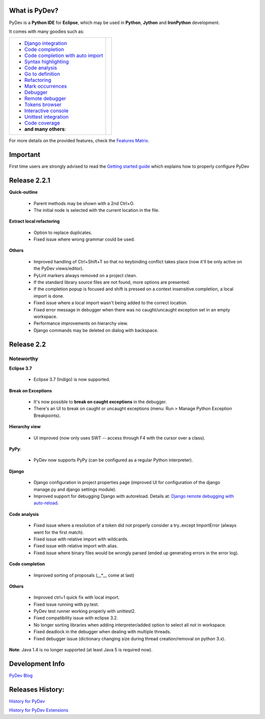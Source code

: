 ..
    <right_area>
    <p class="italic">"Personally, the pleasure I take in
        developping software is half linked to the language, half to the
        programming tools.
        
        With PyDev, I've got everything."</p>
    <p>
        Franck Perez
    </p>
    <br/>
    <br/>
    <br/>
    <br/>
    <br/>
    <br/>
    
    <p class="italic">
    "PyDev is a core tool in our development process, and is a major reason
    why Python has become viable for us as a production language.  I look
    forward to each new release of PyDev as it is continually evolving into
    a more and more powerful development environment."
    </p>
    <p>
        Eric Wittmann, Zoundry LLC.
    </p>
    <br/>
    <br/>
    <br/>
    <br/>
    <img alt="PyDev" src="images/eclipse_award.png"/>
    </right_area>
    
    
    <image_area></image_area>
    
    
    <quote_area></quote_area>

What is PyDev?
=================

PyDev is a **Python IDE** for **Eclipse**, which may be used in **Python**, **Jython** and **IronPython** development.

.. _Features Matrix: manual_adv_features.html
.. _History for PyDev Extensions: history_pydev_extensions.html
.. _History for PyDev: history_pydev.html
.. _PyDev Blog: http://pydev.blogspot.com/

.. _Django Integration: manual_adv_django.html
.. _Code Completion: manual_adv_complctx.html
.. _Code completion with auto import: manual_adv_complnoctx.html
.. _Code Analysis: manual_adv_code_analysis.html
.. _Go to definition: manual_adv_gotodef.html
.. _Refactoring: manual_adv_refactoring.html
.. _Mark occurrences: manual_adv_markoccurrences.html
.. _Debugger: manual_adv_debugger.html
.. _Remote debugger: manual_adv_remote_debugger.html
.. _Tokens browser: manual_adv_open_decl_quick.html
.. _Interactive console: manual_adv_interactive_console.html
.. _Syntax highlighting: manual_adv_editor_prefs.html
.. _Unittest integration: manual_adv_pyunit.html
.. _Code coverage: manual_adv_coverage.html
.. _video: video_pydev_20.html

It comes with many goodies such as:

+----------------------------------------------------------------------------------------------------------------------------------------------------------------------------------------------------------------------------------------------------------+--------------------------------------------------------------------------------------------------------------------------------------------------+
| * `Django integration`_                                                                                                                                                                                                                                  |                                                                                                                                                  |
| * `Code completion`_                                                                                                                                                                                                                                     |                                                                                                                                                  |
| * `Code completion with auto import`_                                                                                                                                                                                                                    |                                                                                                                                                  |
| * `Syntax highlighting`_                                                                                                                                                                                                                                 |                                                                                                                                                  |
| * `Code analysis`_                                                                                                                                                                                                                                       | .. raw:: html                                                                                                                                    |
| * `Go to definition`_                                                                                                                                                                                                                                    |                                                                                                                                                  |
| * `Refactoring`_                                                                                                                                                                                                                                         |    <a href="video_pydev_20.html" border=0><img class="link" src="images/video/snap.png" alt="PyDev 2.0 video" title="Click to see video" /></a>  |
| * `Mark occurrences`_                                                                                                                                                                                                                                    |                                                                                                                                                  |
| * `Debugger`_                                                                                                                                                                                                                                            |                                                                                                                                                  |
| * `Remote debugger`_                                                                                                                                                                                                                                     |                                                                                                                                                  |
| * `Tokens browser`_                                                                                                                                                                                                                                      |                                                                                                                                                  |
| * `Interactive console`_                                                                                                                                                                                                                                 |                                                                                                                                                  |
| * `Unittest integration`_                                                                                                                                                                                                                                |                                                                                                                                                  |
| * `Code coverage`_                                                                                                                                                                                                                                       |                                                                                                                                                  |
| * **and many others**:                                                                                                                                                                                                                                   |                                                                                                                                                  |
+----------------------------------------------------------------------------------------------------------------------------------------------------------------------------------------------------------------------------------------------------------+--------------------------------------------------------------------------------------------------------------------------------------------------+

For more details on the provided features, check the `Features Matrix`_.


.. _`Getting started guide`: manual_101_root.html

Important
==========
First time users are strongly advised to read the `Getting started guide`_  which explains how to properly configure PyDev



Release 2.2.1
===============


**Quick-outline**

    .. image:: images/index/quick_outline_parent.png
        :class: no_border
        

    * Parent methods may be shown with a 2nd Ctrl+O.
    * The initial node is selected with the current location in the file.

**Extract local refactoring**

    .. image:: images/index/refactor_duplicate.png
        :class: no_border
        
    * Option to replace duplicates.
    * Fixed issue where wrong grammar could be used.
        
**Others**

    * Improved handling of Ctrl+Shift+T so that no keybinding conflict takes place (now it'll be only active on the PyDev views/editor).
    * PyLint markers always removed on a project clean.
    * If the standard library source files are not found, more options are presented.
    * If the completion popup is focused and shift is pressed on a context insensitive completion, a local import is done.
    * Fixed issue where a local import wasn't being added to the correct location.
    * Fixed error message in debugger when there was no caught/uncaught exception set in an empty workspace.
    * Performance improvements on hierarchy view.
    * Django commands may be deleted on dialog with backspace.


Release 2.2
===============


Noteworthy
-----------

**Eclipse 3.7** 

    * Eclipse 3.7 (Indigo) is now supported.

**Break on Exceptions**

    .. image:: images/index/manage_exceptions.png
        :class: no_border
        
    * It's now possible to **break on caught exceptions** in the debugger.
    * There's an UI to break on caught or uncaught exceptions (menu: Run > Manage Python Exception Breakpoints).

**Hierarchy view**

    .. image:: images/index/hierarchy_view.png
        :class: no_border

    * UI improved (now only uses SWT -- access through F4 with the cursor over a class).

**PyPy**: 
    
    * PyDev now supports PyPy (can be configured as a regular Python interpreter).

**Django**

    .. _`Django remote debugging with auto-reload`: manual_adv_remote_debugger.html#django-remote-debugging-with-auto-reload
    
    * Django configuration in project properties page (improved UI for configuration of the django manage.py and django settings module).
    * Improved support for debugging Django with autoreload. Details at: `Django remote debugging with auto-reload`_.

**Code analysis**

    * Fixed issue where a resolution of a token did not properly consider a try..except ImportError (always went for the first match).
    * Fixed issue with relative import with wildcards.
    * Fixed issue with relative import with alias.
    * Fixed issue where binary files would be wrongly parsed (ended up generating errors in the error log).

**Code completion**

    * Improved sorting of proposals (__*__ come at last)

**Others**

    * Improved ctrl+1 quick fix with local import.
    * Fixed issue running with py.test.
    * PyDev test runner working properly with unittest2.
    * Fixed compatibility issue with eclipse 3.2.
    * No longer sorting libraries when adding interpreter/added option to select all not in workspace.
    * Fixed deadlock in the debugger when dealing with multiple threads.
    * Fixed debugger issue (dictionary changing size during thread creation/removal on python 3.x).


**Note**: Java 1.4 is no longer supported (at least Java 5 is required now).



Development Info
====================================

`PyDev Blog`_

Releases History:
==================

`History for PyDev`_

`History for PyDev Extensions`_

 